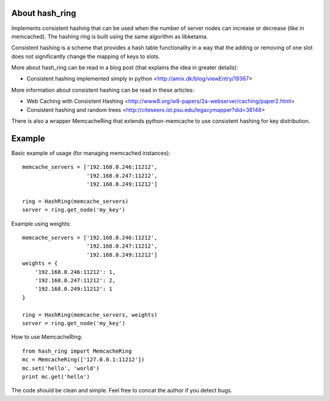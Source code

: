 About hash_ring
---------------

Implements consistent hashing that can be used when
the number of server nodes can increase or decrease (like in memcached).
The hashing ring is built using the same algorithm as libketama.

Consistent hashing is a scheme that provides a hash table functionality
in a way that the adding or removing of one slot
does not significantly change the mapping of keys to slots.

More about hash_ring can be read in a blog post (that explains the idea in greater details):

* Consistent hashing implemented simply in python <http://amix.dk/blog/viewEntry/19367>

More information about consistent hashing can be read in these articles:

* Web Caching with Consistent Hashing <http://www8.org/w8-papers/2a-webserver/caching/paper2.html>
* Consistent hashing and random trees <http://citeseerx.ist.psu.edu/legacymapper?did=38148>

There is also a wrapper MemcacheRing that extends python-memcache to use consistent hashing
for key distribution.


Example
-------

Basic example of usage (for managing memcached instances)::

    memcache_servers = ['192.168.0.246:11212',
                        '192.168.0.247:11212',
                        '192.168.0.249:11212']

    ring = HashRing(memcache_servers)
    server = ring.get_node('my_key')

Example using weights::

    memcache_servers = ['192.168.0.246:11212',
                        '192.168.0.247:11212',
                        '192.168.0.249:11212']
    weights = {
        '192.168.0.246:11212': 1,
        '192.168.0.247:11212': 2,
        '192.168.0.249:11212': 1
    }

    ring = HashRing(memcache_servers, weights)
    server = ring.get_node('my_key')

How to use MemcacheRing::

    from hash_ring import MemcacheRing
    mc = MemcacheRing(['127.0.0.1:11212'])
    mc.set('hello', 'world')
    print mc.get('hello')

The code should be clean and simple. Feel free to concat the author if you detect bugs.


